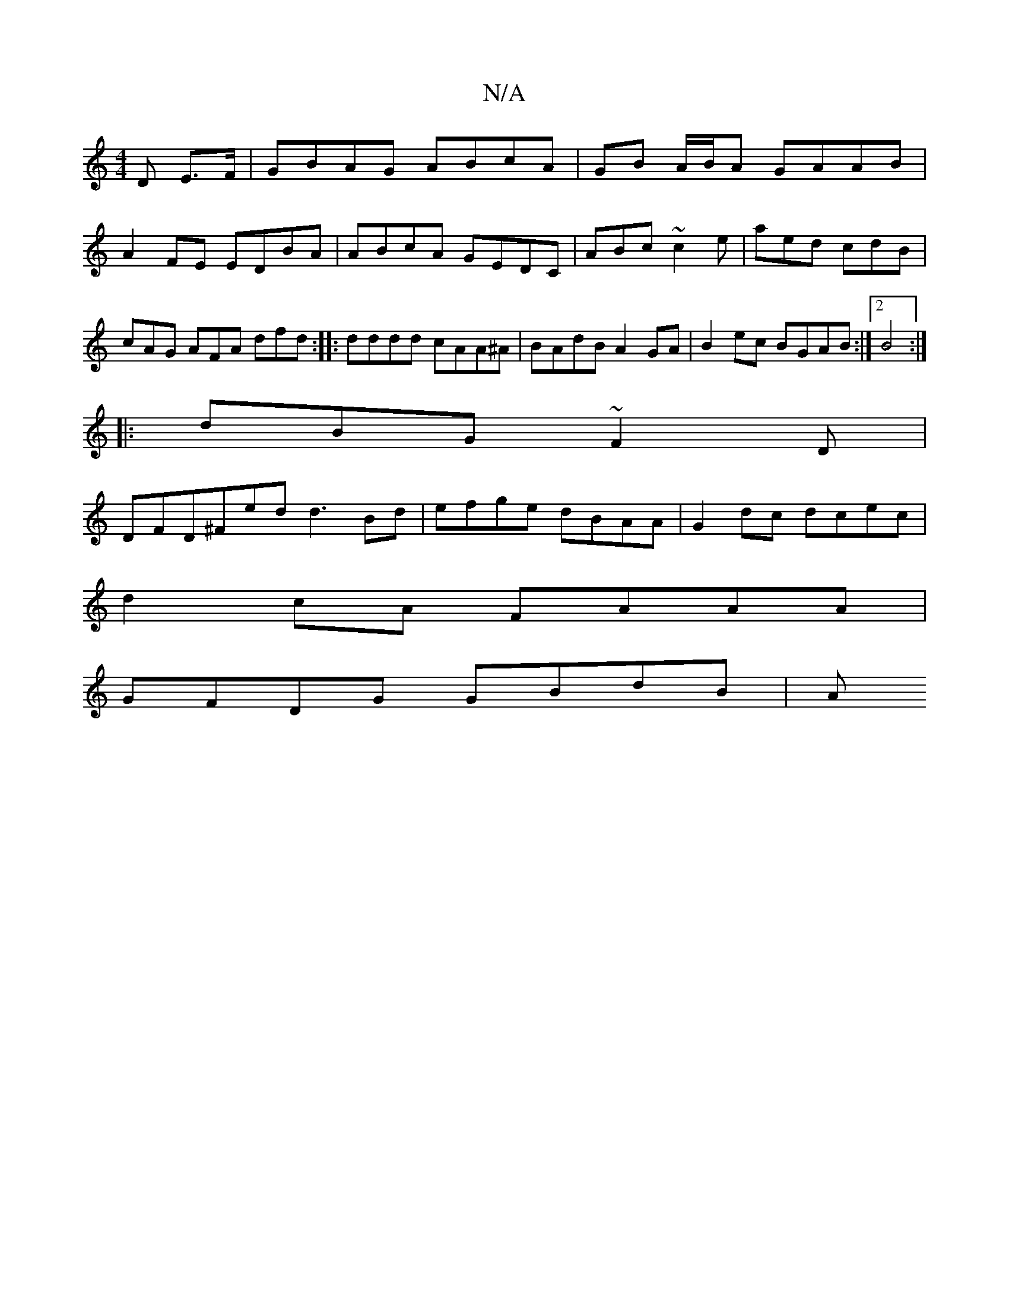 X:1
T:N/A
M:4/4
R:N/A
K:Cmajor
D E>F|GBAG ABcA|GB A/B/A GAAB | A2 FE EDBA|ABcA GEDC|ABc~c2e|aed cdB|cAG AFA dfd:|: dddd cAA^A |BAdB A2 GA| B2 ec BGAB:|2 B4:|
|: dBG ~F2D |
DFD^Fed d3 Bd|efge dBAA |G2 dc dcec|
d2cA FAAA|
GFDG GBdB|A